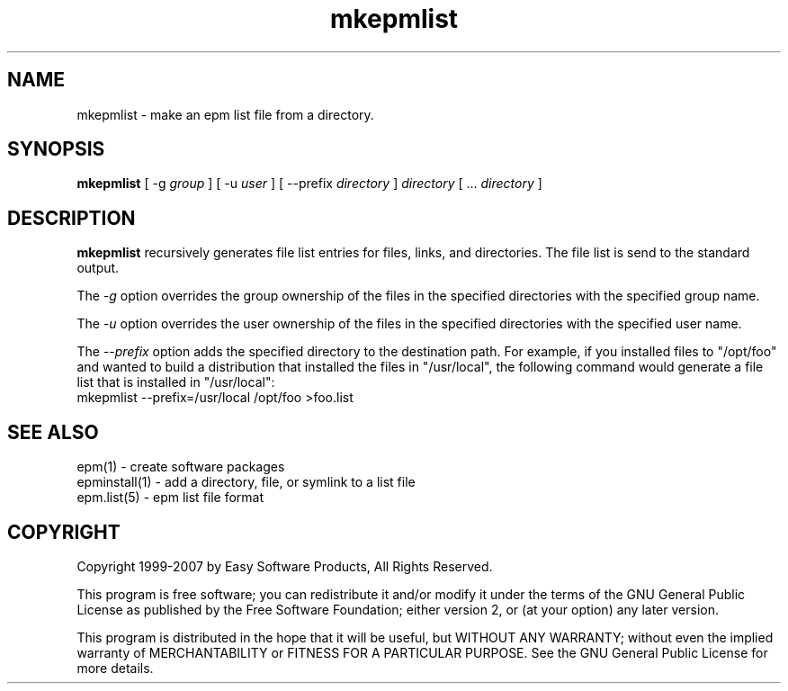 .\"
.\" "$Id$"
.\"
.\"   Manual page for the ESP Package Manager (EPM).
.\"
.\"   Copyright 1999-2007 by Easy Software Products, all rights reserved.
.\"
.\"   This program is free software; you can redistribute it and/or modify
.\"   it under the terms of the GNU General Public License as published by
.\"   the Free Software Foundation; either version 2, or (at your option)
.\"   any later version.
.\"
.\"   This program is distributed in the hope that it will be useful,
.\"   but WITHOUT ANY WARRANTY; without even the implied warranty of
.\"   MERCHANTABILITY or FITNESS FOR A PARTICULAR PURPOSE.  See the
.\"   GNU General Public License for more details.
.\"
.TH mkepmlist 1 "ESP Package Manager" "3 April 2006" "Easy Software Products"
.SH NAME
mkepmlist \- make an epm list file from a directory.
.SH SYNOPSIS
.B mkepmlist
[ \-g
.I group
] [ \-u
.I user
] [ \--prefix
.I directory
]
.I directory
[ ...
.I directory
]
.SH DESCRIPTION
\fBmkepmlist\fR recursively generates file list entries for
files, links, and directories. The file list is send to the
standard output.
.LP
The \fI-g\fR option overrides the group ownership of the files in
the specified directories with the specified group name.
.LP
The \fI-u\fR option overrides the user ownership of the files in
the specified directories with the specified user name.
.LP
The \fI--prefix\fR option adds the specified directory to the
destination path. For example, if you installed files to
"/opt/foo" and wanted to build a distribution that installed the
files in "/usr/local", the following command would generate a file
list that is installed in "/usr/local":
.nf
.br
     mkepmlist --prefix=/usr/local /opt/foo >foo.list
.fi
.SH SEE ALSO
epm(1) - create software packages
.br
epminstall(1) - add a directory, file, or symlink to a list file
.br
epm.list(5) - epm list file format
.SH COPYRIGHT
Copyright 1999-2007 by Easy Software Products, All Rights Reserved.
.LP
This program is free software; you can redistribute it and/or modify
it under the terms of the GNU General Public License as published by
the Free Software Foundation; either version 2, or (at your option)
any later version.
.LP
This program is distributed in the hope that it will be useful,
but WITHOUT ANY WARRANTY; without even the implied warranty of
MERCHANTABILITY or FITNESS FOR A PARTICULAR PURPOSE.  See the
GNU General Public License for more details.
.\"
.\" End of "$Id$".
.\"
